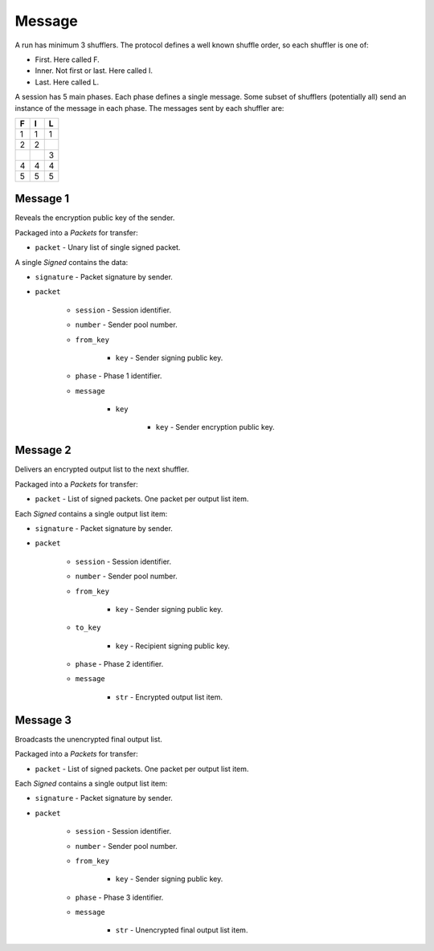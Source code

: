 Message
-------

A run has minimum 3 shufflers. The protocol defines a well known shuffle order,
so each shuffler is one of:

* First. Here called F.
* Inner. Not first or last. Here called I.
* Last. Here called L.

A session has 5 main phases. Each phase defines a single message. Some subset
of shufflers (potentially all) send an instance of the message in each phase.
The messages sent by each shuffler are:

=  =  =
F  I  L
=  =  =
1  1  1
2  2  \
\  \  3
4  4  4
5  5  5
=  =  =

Message 1
^^^^^^^^^

Reveals the encryption public key of the sender.

Packaged into a `Packets` for transfer:

* ``packet`` - Unary list of single signed packet.

A single `Signed` contains the data:

* ``signature`` - Packet signature by sender.
* ``packet``

    * ``session`` - Session identifier.
    * ``number`` - Sender pool number.
    * ``from_key``

        * ``key`` - Sender signing public key.

    * ``phase`` - Phase 1 identifier.
    * ``message``

        * ``key``

            * ``key`` - Sender encryption public key.

Message 2
^^^^^^^^^

Delivers an encrypted output list to the next shuffler.

Packaged into a `Packets` for transfer:

* ``packet`` - List of signed packets. One packet per output list item.

Each `Signed` contains a single output list item:

* ``signature`` - Packet signature by sender.
* ``packet``

    * ``session`` - Session identifier.
    * ``number`` - Sender pool number.
    * ``from_key``

        * ``key`` - Sender signing public key.

    * ``to_key``

        * ``key`` - Recipient signing public key.

    * ``phase`` - Phase 2 identifier.
    * ``message``

        * ``str`` - Encrypted output list item.

Message 3
^^^^^^^^^

Broadcasts the unencrypted final output list.

Packaged into a `Packets` for transfer:

* ``packet`` - List of signed packets. One packet per output list item.

Each `Signed` contains a single output list item:

* ``signature`` - Packet signature by sender.
* ``packet``

    * ``session`` - Session identifier.
    * ``number`` - Sender pool number.
    * ``from_key``

        * ``key`` - Sender signing public key.

    * ``phase`` - Phase 3 identifier.
    * ``message``

        * ``str`` - Unencrypted final output list item.
